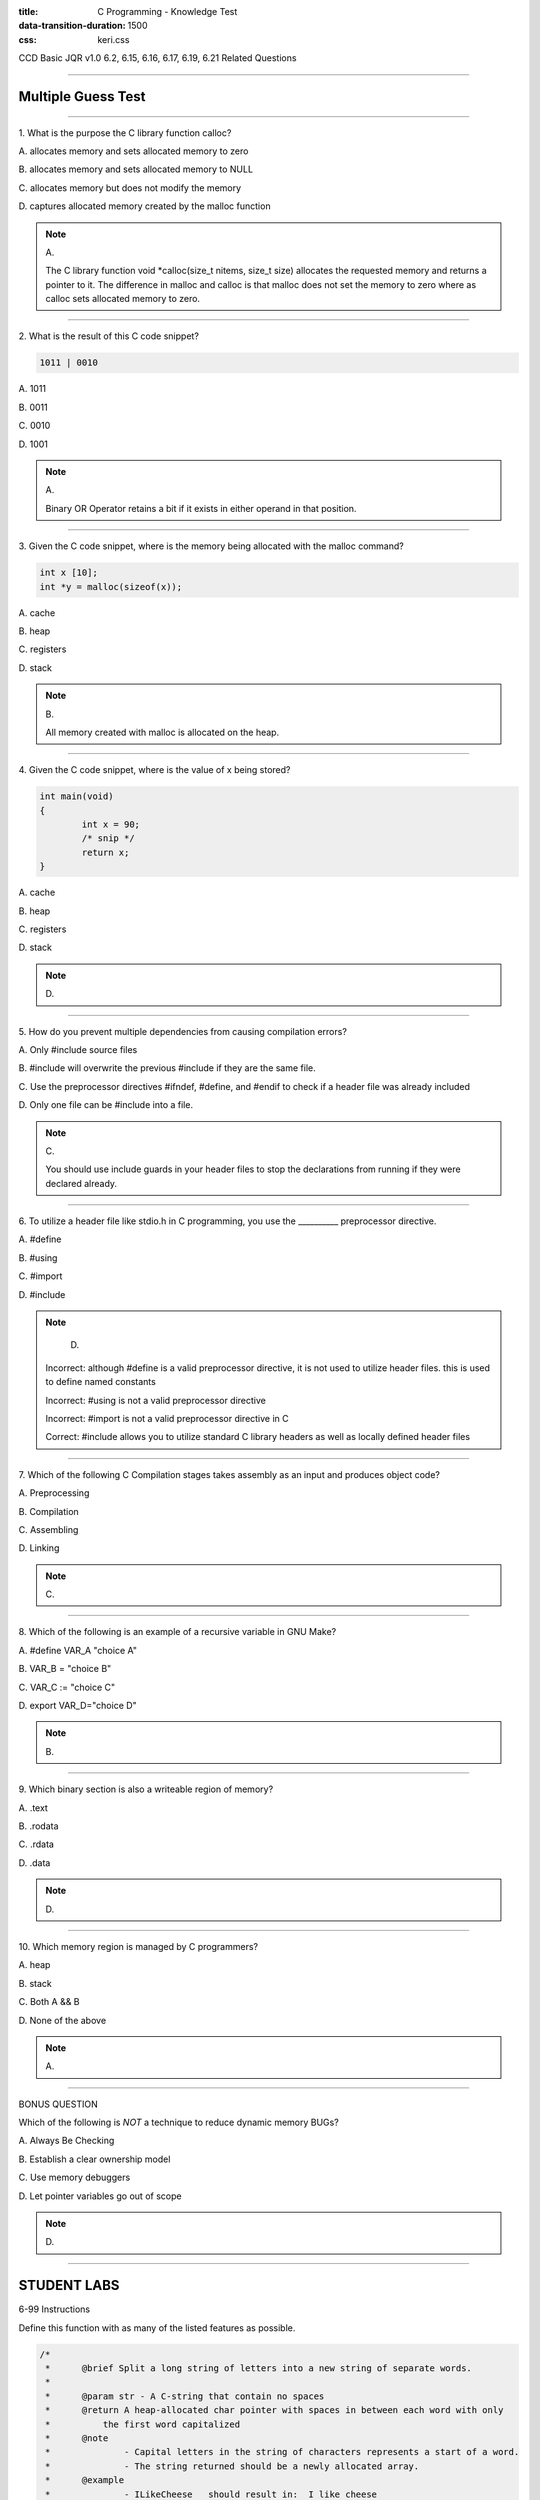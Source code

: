 :title: C Programming - Knowledge Test
:data-transition-duration: 1500
:css: keri.css

CCD Basic JQR v1.0
6.2, 6.15, 6.16, 6.17, 6.19, 6.21 Related Questions

----

Multiple Guess Test
========================================

----

\1. What is the purpose the C library function calloc?

\A. allocates memory and sets allocated memory to zero

\B. allocates memory and sets allocated memory to NULL

\C. allocates memory but does not modify the memory

\D. captures allocated memory created by the malloc function

.. note::

	\A.

	The C library function void \*calloc(size_t nitems, size_t size) allocates the requested memory and returns a pointer to it. The difference in malloc and calloc is that malloc does not set the memory to zero where as calloc sets allocated memory to zero.

----

\2. What is the result of this C code snippet?

.. code:: c

    1011 | 0010

\A. 1011

\B. 0011

\C. 0010

\D. 1001

.. note::

	\A.

	Binary OR Operator retains a bit if it exists in either operand in that position.

----

\3. Given the C code snippet, where is the memory being allocated with the malloc command?

.. code:: c

    int x [10];
    int *y = malloc(sizeof(x));

\A. cache

\B. heap

\C. registers

\D. stack

.. note::

	\B.

	All memory created with malloc is allocated on the heap.

----

\4. Given the C code snippet, where is the value of x being stored?

.. code:: c
	
	int main(void)
	{
		int x = 90;
		/* snip */
		return x;
	}
	

\A. cache

\B. heap

\C. registers

\D. stack

.. note::

	\D.

----

\5. How do you prevent multiple dependencies from causing compilation errors?

\A. Only #include source files

\B. #include will overwrite the previous #include if they are the same file.

\C. Use the preprocessor directives #ifndef, #define, and #endif to check if a header file was already included

\D. Only one file can be #include into a file.

.. note::

	\C.

	You should use include guards in your header files to stop the declarations from running if they were declared already.

----

\6. To utilize a header file like stdio.h in C programming, you use the __________ preprocessor directive.

\A. #define

\B. #using

\C. #import

\D. #include

.. note::

	\D.

    Incorrect: although #define is a valid preprocessor directive, it is not used to utilize header files. this is used to define named constants

    Incorrect: #using is not a valid preprocessor directive

    Incorrect: #import is not a valid preprocessor directive in C

    Correct: #include allows you to utilize standard C library headers as well as locally defined header files

----

\7. Which of the following C Compilation stages takes assembly as an input and produces object code?

\A. Preprocessing

\B. Compilation

\C. Assembling

\D. Linking

.. note::

	\C.

----

\8. Which of the following is an example of a recursive variable in GNU Make?

\A. #define VAR_A "choice A"

\B. VAR_B = "choice B"

\C. VAR_C := "choice C"

\D. export VAR_D="choice D"

.. note::

	\B.

----

\9. Which binary section is also a writeable region of memory?

\A. .text

\B. .rodata

\C. .rdata

\D. .data

.. note::

	\D.

----

\10. Which memory region is managed by C programmers?

\A. heap

\B. stack

\C. Both A && B

\D. None of the above

.. note::

	\A.

----

BONUS QUESTION

Which of the following is *NOT* a technique to reduce dynamic memory BUGs?

\A. Always Be Checking

\B. Establish a clear ownership model

\C. Use memory debuggers

\D. Let pointer variables go out of scope

.. note::

	\D.

----

STUDENT LABS
========================================

6-99 Instructions

Define this function with as many of the listed features as possible.

.. code:: c

	/*
	 *	@brief Split a long string of letters into a new string of separate words.
	 *
	 * 	@param str - A C-string that contain no spaces
	 *	@return A heap-allocated char pointer with spaces in between each word with only
	 *          the first word capitalized
	 *	@note 
	 *		- Capital letters in the string of characters represents a start of a word.
	 * 		- The string returned should be a newly allocated array.
	 *	@example
	 *		- ILikeCheese   should result in:  I like cheese
	 *		- WhereAreYou   should result in:  Where are you
	 */
	char *makeSentence(const char *str);

* Software library
* Shared library
* Header guards
* Macros
* ABCs
* Memory Debugging (e.g., Valgrind, ASAN)
* Makefile
* Build by linking object code

.. note::

	Ensure the Valgrind BUG is temporary.
